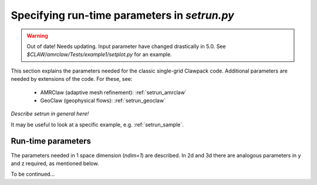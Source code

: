 

.. _setrun:

*****************************************************************
Specifying run-time parameters in `setrun.py`
*****************************************************************


.. warning:: Out of date!  Needs updating.
   Input parameter have changed drastically in 5.0.
   See `$CLAW/amrclaw/Tests/example1/setplot.py` for an example.


This section explains the parameters needed for the classic single-grid
Clawpack code.  Additional parameters are needed by extensions of the code.
For these, see:

 * AMRClaw (adaptive mesh refinement): :ref:`setrun_amrclaw`

 * GeoClaw (geophysical flows): :ref:`setrun_geoclaw`

*Describe setrun in general here!*

It may be useful to look at a specific example, e.g. 
:ref:`setrun_sample`.

Run-time parameters
-------------------

The parameters needed in 1 space dimension (*ndim=1*) are described.  In 2d
and 3d there are analogous parameters in y and z required, as mentioned
below.

.. attribute:: ndim : integer from [1,2,3]

   number of space dimensions.  

.. attribute:: xlower : float

   lower limit in the x direction.   
   For 2d or 3d, there are analogous parameters *ylower* and *zlower*.

.. attribute:: xupper : float

   upper limit in the x direction.   
   For 2d or 3d, there are analogous parameters *yupper* and *zupper*.

.. attribute:: mx : integer

   The number of grid cells in the x direction.
   For 2d or 3d, there are analogous parameters *my* and *mz*.

.. attribute:: meqn : integer

   Number of equations in the system (e.g. *meqn=1* for a scalar problem).

.. attribute:: maux : integer

   Number of auxiliary variables in the aux array (initialized in setaux.f)

.. attribute:: mcapa : integer

   Index of aux array corresponding to capacity function, if there is one.

.. attribute:: t0 : float

   Initial time, often *t0 = 0.*

.. attribute:: dt_initial: float

   Initial time step to try in first step.

.. attribute:: dt_variable: boolean

   If True, time steps are adjusted automatically based on the desired
   Courant number *cfl_desired*.  

   If False, fixed time steps of lenght *dt_initial* are used.

.. attribute:: dt_max: float

   If *dt_variable = True* then this is an upper bound on the allowable time
   step regardless of the Courant number.  Useful if there are other reasons
   to limit the time step (e.g. stiff source terms).

.. attribute:: cfl_desired: float

   If *dt_variable = True* then this is the desired Courant number.  Time
   steps will be adjusted based on the maximum wave speed seen in the *last*
   time step taken.  For a nonlinear problem this may not result in the
   Courant number being exactly the desired value in the next step, which is
   where the next attribute comes in...

   Usually *cfl_desired = 0.9* or less.

.. attribute:: cfl_max: float

   If *dt_variable = True* then this is the maximum Courant number that can
   be allowed.  If a time step results in a Courant number that's greater
   than *cfl_desired* but less than or equale to *cfl_max*, the step is
   accepted.  If the Courant number is greater than *cfl_max* then the step
   is rejected and a smaller step is taken.  (At this point the maximum wave
   speed from Riemann solutions is known, so the step can be adjusted to
   exactly hit the desired value *cfl_desired*.)

   Usually *cfl_max = 1.0* is fine.
   
.. attribute:: max_step: int

   Maximum number of time steps allowed between output times.  This is just
   to avoid infinite loops and generally a large value is fine.


.. attribute:: outstyle : integer

   There are three possible ways to specify the output
   times.   This parameter selects the desired manner to specify the times,
   and affects what other attributes are required.

     * *outstyle = 1* Requires *nout* and *tfinal*, the number of output
       times to produce up to time *tfinal*.  They will be equally spaced.
       The time steps will be adjusted to hit these times exactly. (Provided
       *dt_variable = True*.  Otherwise *dt_initial* must divide
       *tfinal/nout* an integer number of times.)

     * *outstyle = 2* Requires *nout* and *tout*, where *tout* is a list
       of *nout* desired output times.

     * *outstyle = 3* Requires *nout* and *iout*, and the solution is output 
       every *iout* time steps for a total of *nout* steps.  
       

To be continued...
